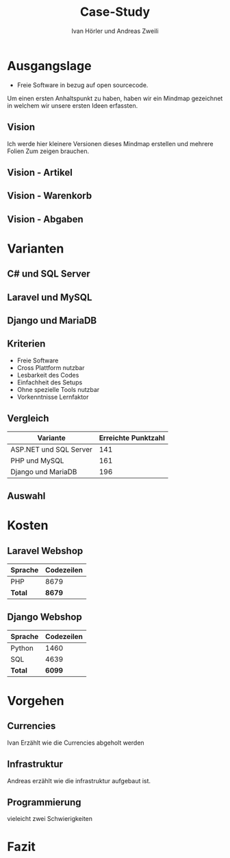 #+TITLE: Case-Study
#+AUTHOR: Ivan Hörler und Andreas Zweili
#+OPTIONS: toc:1 num:nil
#+REVEAL_TRANS: linear
#+REVEAL_THEME: solarized
#+REVEAL_ROOT: https://cdn.jsdelivr.net/reveal.js/3.0.0/
#+LANGUAGE: de

* Ausgangslage
- Freie Software in bezug auf open sourcecode.

Um einen ersten Anhaltspunkt zu haben, haben wir ein Mindmap gezeichnet in
welchem wir unsere ersten Ideen erfassten.

** Vision
Ich werde hier kleinere Versionen dieses Mindmap erstellen und mehrere Folien
Zum zeigen brauchen.

#+ATTR_HTML: :width 80%
[[file:pictures/webshop.png]]

** Vision - Artikel

#+ATTR_HTML: :width 80%
[[file:pictures/Vision-Artikel.png]]

** Vision - Warenkorb

#+ATTR_HTML: :width 80%
[[file:pictures/Vision-Warenkorb.png]]

** Vision - Abgaben

#+ATTR_HTML: :width 80%
[[file:pictures/Vision-Abgaben.png]]

* Varianten

** C# und SQL Server

[[file:pictures/csharp.png]]

** Laravel und MySQL

[[file:pictures/laravel.png]]

** Django und MariaDB

[[file:pictures/django.png]]

** Kriterien
- Freie Software
- Cross Plattform nutzbar
- Lesbarkeit des Codes
- Einfachheit des Setups
- Ohne spezielle Tools nutzbar
- Vorkenntnisse Lernfaktor

** Vergleich

|------------------------+-----------------------|
| *Variante*             | *Erreichte Punktzahl* |
|------------------------+-----------------------|
| ASP.NET und SQL Server |                   141 |
| PHP und MySQL          |                   161 |
| Django und MariaDB     |                   196 |
|------------------------+-----------------------|

** Auswahl

* Kosten
** Laravel Webshop

| Sprache | Codezeilen |
|---------+------------|
| PHP     | 8679       |
|---------+------------|
| *Total* | *8679*     |
|---------+------------|
#+TBLFM: @>$2=vsum(@2..@-1);%.0f

** Django Webshop

| Sprache | Codezeilen |
|---------+------------|
| Python  |       1460 |
| SQL     |       4639 |
|---------+------------|
| *Total* |     *6099* |
|---------+------------|
#+TBLFM: @>$2=vsum(@2..@-1);%.0f

* Vorgehen
** Currencies
Ivan Erzählt wie die Currencies abgeholt werden
** Infrastruktur
Andreas erzählt wie die infrastruktur aufgebaut ist.
** Programmierung
vieleicht zwei Schwierigkeiten

* Fazit

